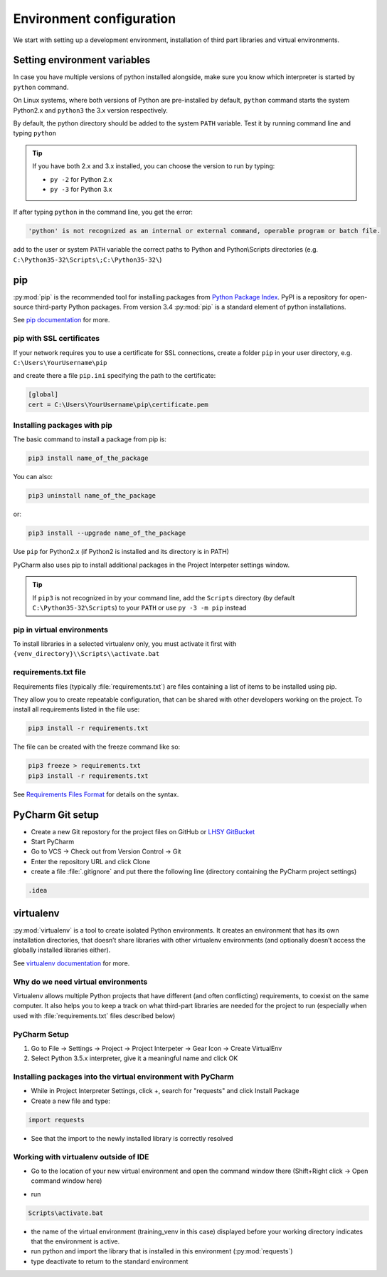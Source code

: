 Environment configuration
===========================================

We start with setting up a development environment, installation of third part libraries and virtual environments.


Setting environment variables
---------------------------------

In case you have multiple versions of python installed alongside, make sure you know which interpreter is started by ``python`` command.

On Linux systems, where both versions of Python are pre-installed by default, ``python`` command starts the system Python2.x and ``python3`` the 3.x version respectively.

By default, the python directory should be added to the system ``PATH`` variable.
Test it by running command line and typing ``python``


.. tip::

    If you have both 2.x and 3.x installed, you can choose the version to run by typing:

    - ``py -2`` for Python 2.x
    - ``py -3`` for Python 3.x


If after typing ``python`` in the command line, you get the error:

.. code-block:: none

    'python' is not recognized as an internal or external command, operable program or batch file.

add to the user or system ``PATH`` variable the correct paths to Python and Python\\Scripts directories (e.g. ``C:\Python35-32\Scripts\;C:\Python35-32\``)



pip
-----

:py:mod:`pip` is the recommended tool for installing packages from `Python Package Index <http://pypi.python.org/>`_. PyPI is a repository for open-source third-party Python packages.
From version 3.4 :py:mod:`pip` is a standard element of python installations.

See `pip documentation <https://pip.pypa.io/en/stable/>`_ for more.



pip with SSL certificates
++++++++++++++++++++++++++++++

If your network requires you to use a certificate for SSL connections, create a folder
``pip`` in your user directory, e.g. ``C:\Users\YourUsername\pip``

and create there a file ``pip.ini`` specifying the path to the certificate:


.. code-block:: bat

    [global]
    cert = C:\Users\YourUsername\pip\certificate.pem



Installing packages with pip
+++++++++++++++++++++++++++++++++

The basic command to install a package from pip is:

.. code-block:: bat

    pip3 install name_of_the_package

You can also:

.. code-block:: bat

    pip3 uninstall name_of_the_package

or:

.. code-block:: bat

    pip3 install --upgrade name_of_the_package

Use ``pip`` for Python2.x (if Python2 is installed and its directory is in PATH)


PyCharm also uses pip to install additional packages in the Project Interpeter settings window.

.. tip::
    If ``pip3`` is not recognized in by your command line, add the ``Scripts`` directory (by default ``C:\Python35-32\Scripts``) to your ``PATH`` or use ``py -3 -m pip`` instead

pip in virtual environments
+++++++++++++++++++++++++++++++++

To install libraries in a selected virtualenv only, you must activate it first with ``{venv_directory}\\Scripts\\activate.bat``

requirements.txt file
++++++++++++++++++++++++++

Requirements files (typically :file:`requirements.txt`) are files containing a list of items to be installed using pip.

They allow you to create repeatable configuration, that can be shared with other developers working on the project.
To install all requirements listed in the file use:

.. code-block:: bat

    pip3 install -r requirements.txt


The file can be created with the freeze command like so:

.. code-block:: bat

    pip3 freeze > requirements.txt
    pip3 install -r requirements.txt


See `Requirements Files Format <https://pip.pypa.io/en/stable/reference/pip_install/#requirements-file-format>`_ for details on the syntax.





PyCharm Git setup
-------------------
- Create a new Git repostory for the project files on GitHub or `LHSY GitBucket <http://git.dev.lsy.pl>`_
- Start PyCharm
- Go to VCS -> Check out from Version Control -> Git
- Enter the repository URL and click Clone
- create a file :file:`.gitignore` and put there the following line (directory containing the PyCharm project settings)

.. code-block:: bat

    .idea


virtualenv
-----------------------

:py:mod:`virtualenv` is a tool to create isolated Python environments.
It creates an environment that has its own installation directories,
that doesn’t share libraries with other virtualenv environments
(and optionally doesn’t access the globally installed libraries either).

See `virtualenv documentation <https://virtualenv.pypa.io/en/stable/>`_ for more.

Why do we need virtual environments
++++++++++++++++++++++++++++++++++++++

Virtualenv allows multiple Python projects that have different (and often conflicting) requirements, to coexist on the same computer.
It also helps you to keep a track on what third-part libraries are needed for the project to run
(especially when used with :file:`requirements.txt` files described below)

PyCharm Setup
++++++++++++++++++++++++++++++++++++++

#. Go to File -> Settings -> Project -> Project Interpeter -> Gear Icon -> Create VirtualEnv
#. Select Python 3.5.x interpreter, give it a meaningful name and click OK

.. image:: img\create_venv.png


Installing packages into the virtual environment with PyCharm
++++++++++++++++++++++++++++++++++++++++++++++++++++++++++++++++++++

- While in Project Interpreter Settings, click +, search for "requests" and click Install Package
- Create a new file and type:

.. code-block:: python

    import requests

- See that the import to the newly installed library is correctly resolved

Working with virtualenv outside of IDE
++++++++++++++++++++++++++++++++++++++++++



- Go to the location of your new virtual environment and open the command window there (Shift+Right click -> Open command window here)

.. image:: img\run_cmd_here.png

- run

.. code-block:: bat

    Scripts\activate.bat

.. image:: img\activate_venv.png

- the name of the virtual environment (training_venv in this case) displayed before your working directory indicates that the environment is active.
- run python and import the library that is installed in this environment (:py:mod:`requests`)
- type deactivate to return to the standard environment
